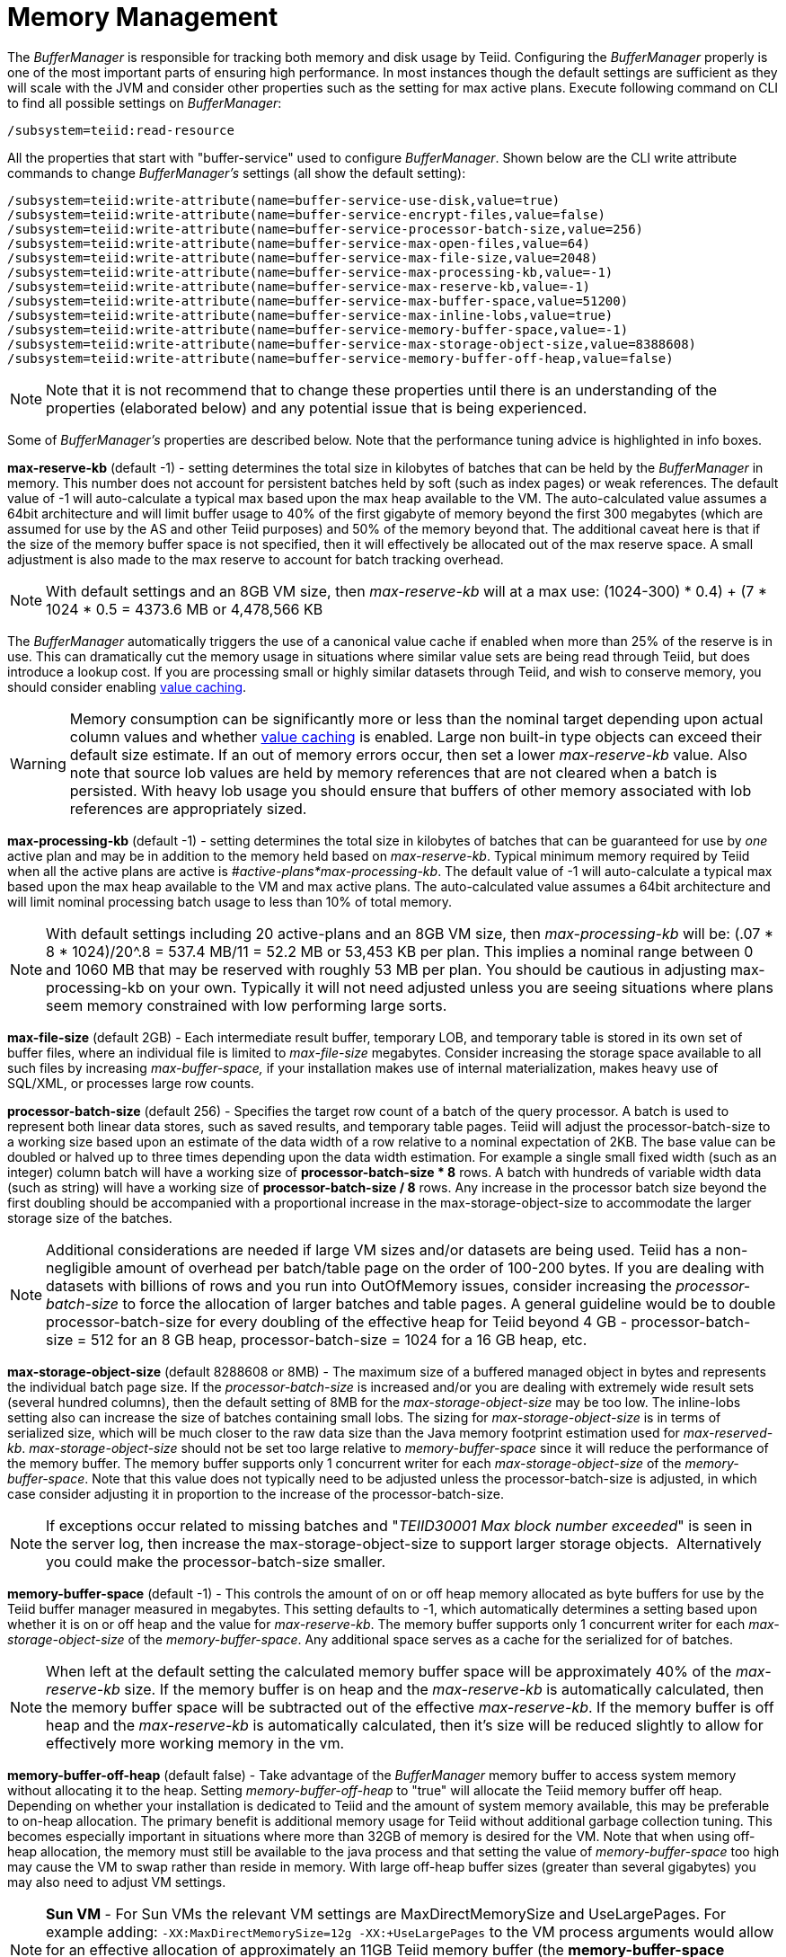 
= Memory Management

The _BufferManager_ is responsible for tracking both memory and disk usage by Teiid. Configuring the _BufferManager_ properly is one of the most important parts of ensuring high performance. In most instances though the default settings are sufficient as they will scale with the JVM and consider other properties such as the setting for max active plans. Execute following command on CLI to find all possible settings on _BufferManager_:

[source,java]
----
/subsystem=teiid:read-resource
----

All the properties that start with "buffer-service" used to configure _BufferManager_. Shown below are the CLI write attribute commands to change _BufferManager’s_ settings (all show the default setting):

[source,java]
----
/subsystem=teiid:write-attribute(name=buffer-service-use-disk,value=true)
/subsystem=teiid:write-attribute(name=buffer-service-encrypt-files,value=false)
/subsystem=teiid:write-attribute(name=buffer-service-processor-batch-size,value=256)
/subsystem=teiid:write-attribute(name=buffer-service-max-open-files,value=64)
/subsystem=teiid:write-attribute(name=buffer-service-max-file-size,value=2048)
/subsystem=teiid:write-attribute(name=buffer-service-max-processing-kb,value=-1)
/subsystem=teiid:write-attribute(name=buffer-service-max-reserve-kb,value=-1)
/subsystem=teiid:write-attribute(name=buffer-service-max-buffer-space,value=51200)
/subsystem=teiid:write-attribute(name=buffer-service-max-inline-lobs,value=true)
/subsystem=teiid:write-attribute(name=buffer-service-memory-buffer-space,value=-1)
/subsystem=teiid:write-attribute(name=buffer-service-max-storage-object-size,value=8388608)
/subsystem=teiid:write-attribute(name=buffer-service-memory-buffer-off-heap,value=false)
----

NOTE: Note that it is not recommend that to change these properties until there is an understanding of the properties (elaborated below) and any potential issue that is being experienced.

Some of _BufferManager’s_ properties are described below. Note that the performance tuning advice is highlighted in info boxes.

*max-reserve-kb* (default -1) - setting determines the total size in kilobytes of batches that can be held by the _BufferManager_ in memory. This number does not account for persistent batches held by soft (such as index pages) or weak references. The default value of -1 will auto-calculate a typical max based upon the max heap available to the VM. The auto-calculated value assumes a 64bit architecture and will limit buffer usage to 40% of the first gigabyte of memory beyond the first 300 megabytes (which are assumed for use by the AS and other Teiid purposes) and 50% of the memory beyond that. The additional caveat here is that if the size of the memory buffer space is not specified, then it will effectively be allocated out of the max reserve space. A small adjustment is also made to the max reserve to account for batch tracking overhead.

NOTE: With default settings and an 8GB VM size, then _max-reserve-kb_ will at a max use: (((1024-300) * 0.4) + (7 * 1024 * 0.5)) = 4373.6 MB or 4,478,566 KB

The _BufferManager_ automatically triggers the use of a canonical value cache if enabled when more than 25% of the reserve is in use. This can dramatically cut the memory usage in situations where similar value sets are being read through Teiid, but does introduce a lookup cost. If you are processing small or highly similar datasets through Teiid, and wish to conserve memory, you should consider enabling link:System_Properties.adoc[value caching].

WARNING: Memory consumption can be significantly more or less than the nominal target depending upon actual column values and whether link:System_Properties.adoc[value caching] is enabled. Large non built-in type objects can exceed their default size estimate. If an out of memory errors occur, then set a lower _max-reserve-kb_ value. Also note that source lob values are held by memory references that are not cleared when a batch is persisted. With heavy lob usage you should ensure that buffers of other memory associated with lob references are appropriately sized.

*max-processing-kb* (default -1) - setting determines the total size in kilobytes of batches that can be guaranteed for use by _one_ active plan and may be in addition to the memory held based on _max-reserve-kb_. Typical minimum memory required by Teiid when all the active plans are active is _#active-plans*max-processing-kb_. The default value of -1 will auto-calculate a typical max based upon the max heap available to the VM and max active plans. The auto-calculated value assumes a 64bit architecture and will limit nominal processing batch usage to less than 10% of total memory.

NOTE: With default settings including 20 active-plans and an 8GB VM size, then _max-processing-kb_ will be: (.07 * 8 * 1024)/20^.8 = 537.4 MB/11 = 52.2 MB or 53,453 KB per plan. This implies a nominal range between 0 and 1060 MB that may be reserved with roughly 53 MB per plan. You should be cautious in adjusting max-processing-kb on your own. Typically it will not need adjusted unless you are seeing situations where plans seem memory constrained with low performing large sorts.

*max-file-size* (default 2GB) - Each intermediate result buffer, temporary LOB, and temporary table is stored in its own set of buffer files, where an individual file is limited to _max-file-size_ megabytes. Consider increasing the storage space available to all such files by increasing _max-buffer-space,_ if your installation makes use of internal materialization, makes heavy use of SQL/XML, or processes large row counts.

*processor-batch-size* (default 256) - Specifies the target row count of a batch of the query processor. A batch is used to represent both linear data stores, such as saved results, and temporary table pages. Teiid will adjust the processor-batch-size to a working size based upon an estimate of the data width of a row relative to a nominal expectation of 2KB. The base value can be doubled or halved up to three times depending upon the data width estimation. For example a single small fixed width (such as an integer) column batch will have a working size of *processor-batch-size * 8* rows. A batch with hundreds of variable width data (such as string) will have a working size of *processor-batch-size / 8* rows. Any increase in the processor batch size beyond the first doubling should be accompanied with a proportional increase in the max-storage-object-size to accommodate the larger storage size of the batches.

NOTE: Additional considerations are needed if large VM sizes and/or datasets are being used. Teiid has a non-negligible amount of overhead per batch/table page on the order of 100-200 bytes. If you are dealing with datasets with billions of rows and you run into OutOfMemory issues, consider increasing the _processor-batch-size_ to force the allocation of larger batches and table pages. A general guideline would be to double processor-batch-size for every doubling of the effective heap for Teiid beyond 4 GB - processor-batch-size = 512 for an 8 GB heap, processor-batch-size = 1024 for a 16 GB heap, etc.

*max-storage-object-size* (default 8288608 or 8MB) - The maximum size of a buffered managed object in bytes and represents the individual batch page size. If the _processor-batch-size_ is increased and/or you are dealing with extremely wide result sets (several hundred columns), then the default setting of 8MB for the _max-storage-object-size_ may be too low. The inline-lobs setting also can increase the size of batches containing small lobs. The sizing for _max-storage-object-size_ is in terms of serialized size, which will be much closer to the raw data size than the Java memory footprint estimation used for _max-reserved-kb_. _max-storage-object-size_ should not be set too large relative to _memory-buffer-space_ since it will reduce the performance of the memory buffer. The memory buffer supports only 1 concurrent writer for each _max-storage-object-size_ of the _memory-buffer-space_. Note that this value does not typically need to be adjusted unless the processor-batch-size is adjusted, in which case consider adjusting it in proportion to the increase of the processor-batch-size.

NOTE: If exceptions occur related to missing batches and "_TEIID30001 Max block number exceeded_" is seen in the server log, then increase the max-storage-object-size to support larger storage objects.  Alternatively you could make the processor-batch-size smaller.

*memory-buffer-space* (default -1) - This controls the amount of on or off heap memory allocated as byte buffers for use by the Teiid buffer manager measured in megabytes. This setting defaults to -1, which automatically determines a setting based upon whether it is on or off heap and the value for _max-reserve-kb_. The memory buffer supports only 1 concurrent writer for each _max-storage-object-size_ of the _memory-buffer-space_. Any additional space serves as a cache for the serialized for of batches.

NOTE: When left at the default setting the calculated memory buffer space will be approximately 40% of the _max-reserve-kb_ size. If the memory buffer is on heap and the _max-reserve-kb_ is automatically calculated, then the memory buffer space will be subtracted out of the effective _max-reserve-kb_. If the memory buffer is off heap and the _max-reserve-kb_ is automatically calculated, then it’s size will be reduced slightly to allow for effectively more working memory in the vm.

*memory-buffer-off-heap* (default false) - Take advantage of the _BufferManager_ memory buffer to access system memory without allocating it to the heap. Setting _memory-buffer-off-heap_ to "true" will allocate the Teiid memory buffer off heap. Depending on whether your installation is dedicated to Teiid and the amount of system memory available, this may be preferable to on-heap allocation. The primary benefit is additional memory usage for Teiid without additional garbage collection tuning. This becomes especially important in situations where more than 32GB of memory is desired for the VM. Note that when using off-heap allocation, the memory must still be available to the java process and that setting the value of _memory-buffer-space_ too high may cause the VM to swap rather than reside in memory. With large off-heap buffer sizes (greater than several gigabytes) you may also need to adjust VM settings.

NOTE: *Sun VM* - For Sun VMs the relevant VM settings are MaxDirectMemorySize and UseLargePages. For example adding: `-XX:MaxDirectMemorySize=12g -XX:+UseLargePages` to the VM process arguments would allow for an effective allocation of approximately an 11GB Teiid memory buffer (the *memory-buffer-space* setting) accounting for any additional direct memory that may be needed by the AS or applications running in the AS.

== Disk Usage

*max-buffer-space* (default -1) - For table page and result batches the buffer manager will have a limited number of files that are dedicated to a particular storage size. However, as mentioned in the installation, creation of Teiid lob values (for example through SQL/XML) will typically create one file per lob once the lob exceeds the allowable in memory size of 8KB. In heavy usage scenarios, consider pointing the buffer directory on a partition that is routinely defragmented. By default Teiid will use up to 50GB of disk space. This is tracked in terms of the number of bytes written by Teiid. For large data sets, you may need to increase the _max-buffer-space_ setting.

== Limitations

It’s also important to keep in mind that Teiid has memory and other hard limits which breaks down along several lines in terms of # of storage objects tracked, disk storage, streaming data size/row limits, etc.

1.  The buffer manager has a max addressable space of 16 terabytes - but due to fragmentation you’d expect that the max usable would be less. This is the maximum amount of storage available to Teiid for all temporary lobs, internal tables, intermediate results, etc.
2.  The max size of an object (batch or table page) that can be serialized by the buffer manager is 32 GB - but you should not get near that (the default limit is 8 MB). A batch is set or rows that are flowing through Teiid engine.

However handling a source that has tera/petabytes of data doesn’t by itself impact Teiid in any way. What matters is the processing operations that are being performed and/or how much of that data do we need to store on a temporary basis in Teiid. With a simple forward-only query, as long as the result row count is less than 2^31, Teiid be perfectly happy to return a petabyte of data.

=== Other Considerations for Sizing

Each batch/table page requires an in memory cache entry of approximately ~ 128 bytes - thus the total tracked max batches are limited by the heap and is also why we recommend to increase the processing batch size on larger memory or scenarios making use of large internal materializations. The actual batch/table itself is managed by buffer manager, which has layered memory buffer structure with spill over facility to disk.

Using internal materialization is based on the buffermanager. Buffermanager settings may need to be updated based upon the desired amount of internal materialization performed by deployed vdbs.

